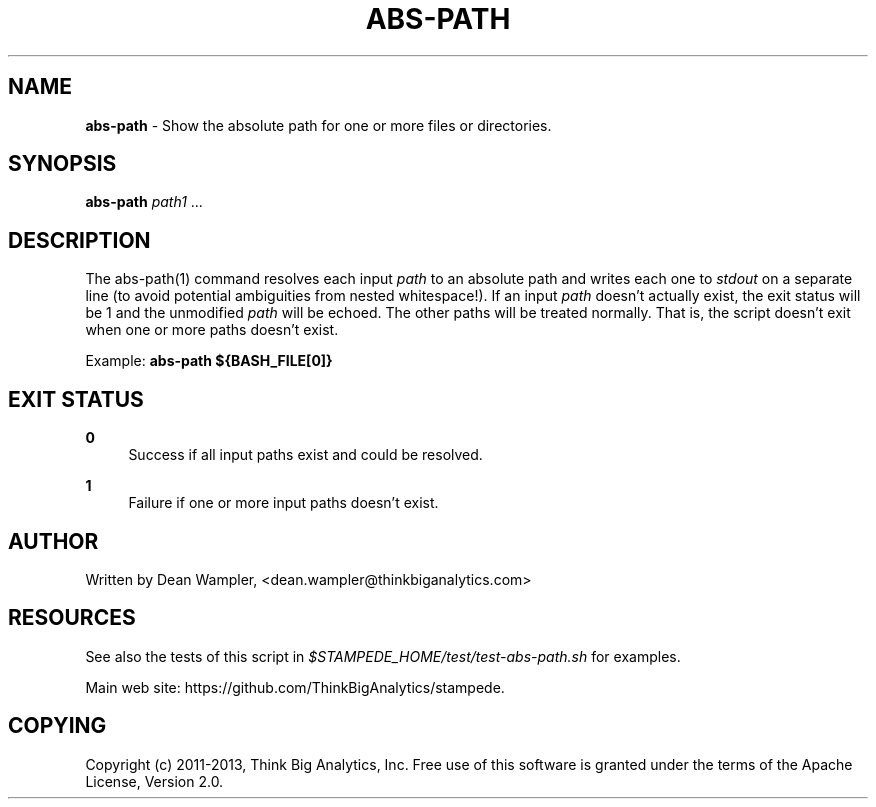 .\"        Title: abs-path
.\"       Author: Dean Wampler
.\"         Date: 12/22/2012
.\"
.TH "ABS-PATH" "1" "12/22/2012" "" ""
.\" disable hyphenation
.nh
.\" disable justification (adjust text to left margin only)
.ad l
.SH "NAME"
\fBabs-path\fR - Show the absolute path for one or more files or directories.
.SH "SYNOPSIS"
\fBabs-path\fR \fIpath1\fR ...
.sp
.SH "DESCRIPTION"
The abs-path(1) command resolves each input \fIpath\fR to an absolute path and writes each one to \fIstdout\fR on a separate line (to avoid potential ambiguities from nested whitespace!)\. If an input \fIpath\fR doesn't actually exist, the exit status will be 1 and the unmodified \fIpath\fR will be echoed. The other paths will be treated normally. That is, the script doesn't exit when one or more paths doesn't exist.
.sp
Example: \fBabs-path ${BASH_FILE[0]}\fR
.sp
.SH "EXIT STATUS"
.PP
\fB0\fR
.RS 4
Success if all input paths exist and could be resolved.
.RE
.PP
\fB1\fR
.RS 4
Failure if one or more input paths doesn't exist.
.RE
.sp
.SH "AUTHOR"
Written by Dean Wampler, <dean.wampler@thinkbiganalytics.com>
.sp
.SH "RESOURCES"
See also the tests of this script in \fI$STAMPEDE_HOME/test/test-abs-path.sh\fR for examples.
.sp
Main web site: https://github.com/ThinkBigAnalytics/stampede.
.sp
.SH "COPYING"
Copyright (c) 2011\-2013, Think Big Analytics, Inc. Free use of this software is granted under the terms of the Apache License, Version 2.0.
.sp
